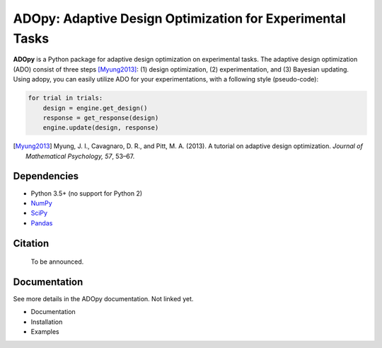 ADOpy: Adaptive Design Optimization for Experimental Tasks
==========================================================

.. image:: https://user-images.githubusercontent.com/11037140/51517429-03bd2f80-1e5e-11e9-84c5-482191196f98.png
   :width: 300
   :align: center
   :alt: ADOpy logo

.. image:: https://www.repostatus.org/badges/latest/wip.svg
   :alt: Project Status: WIP – Initial development is in progress, but there has not yet been a stable, usable release suitable for the public.
   :target: https://www.repostatus.org/#wip
.. image:: https://travis-ci.com/JaeyeongYang/adopy.svg?token=gbyEQoyAYgexeSRwBwj6&branch=master
   :alt: Travis CI
   :target: https://travis-ci.com/JaeyeongYang/adopy
.. image:: https://codecov.io/gh/JaeyeongYang/adopy/branch/master/graph/badge.svg?token=jFnJgnVV1k
   :alt: CodeCov
   :target: https://codecov.io/gh/JaeyeongYang/adopy
.. image:: https://www.codefactor.io/repository/github/jaeyeongyang/adopy/badge
   :alt: CodeFactor
   :target: https://www.codefactor.io/repository/github/jaeyeongyang/adopy

**ADOpy** is a Python package for adaptive design optimization on experimental
tasks. The adaptive design optimization (ADO) consist of three steps
[Myung2013]_: (1) design optimization, (2) experimentation, and (3) Bayesian
updating. Using adopy, you can easily utilize ADO for your experimentations,
with a following style (pseudo-code):

.. code:: python

   for trial in trials:
       design = engine.get_design()
       response = get_response(design)
       engine.update(design, response)

.. [Myung2013]
   Myung, J. I., Cavagnaro, D. R., and Pitt, M. A. (2013).
   A tutorial on adaptive design optimization.
   *Journal of Mathematical Psychology, 57*, 53–67.

Dependencies
------------

- Python 3.5+ (no support for Python 2)
- `NumPy <http://www.numpy.org/>`_
- `SciPy <https://www.scipy.org/>`_
- `Pandas <https://pandas.pydata.org/>`_

Citation
--------

   To be announced.

Documentation
-------------

See more details in the ADOpy documentation. Not linked yet.

- Documentation
- Installation
- Examples

